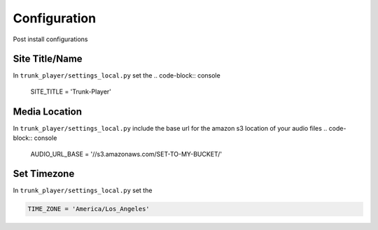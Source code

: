 ============
Configuration
============
Post install configurations


Site Title/Name
===============

In ``trunk_player/settings_local.py`` set the 
.. code-block:: console

  SITE_TITLE = 'Trunk-Player'


Media Location
==============

In ``trunk_player/settings_local.py`` include the base url for the amazon s3 location of your audio files
.. code-block:: console

  AUDIO_URL_BASE = '//s3.amazonaws.com/SET-TO-MY-BUCKET/'


Set Timezone
============

In ``trunk_player/settings_local.py`` set the 

.. code-block:: console

  TIME_ZONE = 'America/Los_Angeles'
